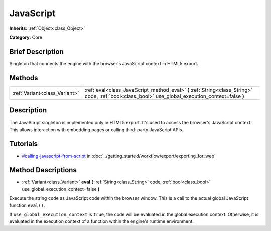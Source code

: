 .. Generated automatically by doc/tools/makerst.py in Godot's source tree.
.. DO NOT EDIT THIS FILE, but the JavaScript.xml source instead.
.. The source is found in doc/classes or modules/<name>/doc_classes.

.. _class_JavaScript:

JavaScript
==========

**Inherits:** :ref:`Object<class_Object>`

**Category:** Core

Brief Description
-----------------

Singleton that connects the engine with the browser's JavaScript context in HTML5 export.

Methods
-------

+-------------------------------+----------------------------------------------------------------------------------------------------------------------------------------------------+
| :ref:`Variant<class_Variant>` | :ref:`eval<class_JavaScript_method_eval>` **(** :ref:`String<class_String>` code, :ref:`bool<class_bool>` use_global_execution_context=false **)** |
+-------------------------------+----------------------------------------------------------------------------------------------------------------------------------------------------+

Description
-----------

The JavaScript singleton is implemented only in HTML5 export. It's used to access the browser's JavaScript context. This allows interaction with embedding pages or calling third-party JavaScript APIs.

Tutorials
---------

- `#calling-javascript-from-script <../getting_started/workflow/export/exporting_for_web.html#calling-javascript-from-script>`_ in :doc:`../getting_started/workflow/export/exporting_for_web`

Method Descriptions
-------------------

.. _class_JavaScript_method_eval:

- :ref:`Variant<class_Variant>` **eval** **(** :ref:`String<class_String>` code, :ref:`bool<class_bool>` use_global_execution_context=false **)**

Execute the string ``code`` as JavaScript code within the browser window. This is a call to the actual global JavaScript function ``eval()``.

If ``use_global_execution_context`` is ``true``, the code will be evaluated in the global execution context. Otherwise, it is evaluated in the execution context of a function within the engine's runtime environment.

